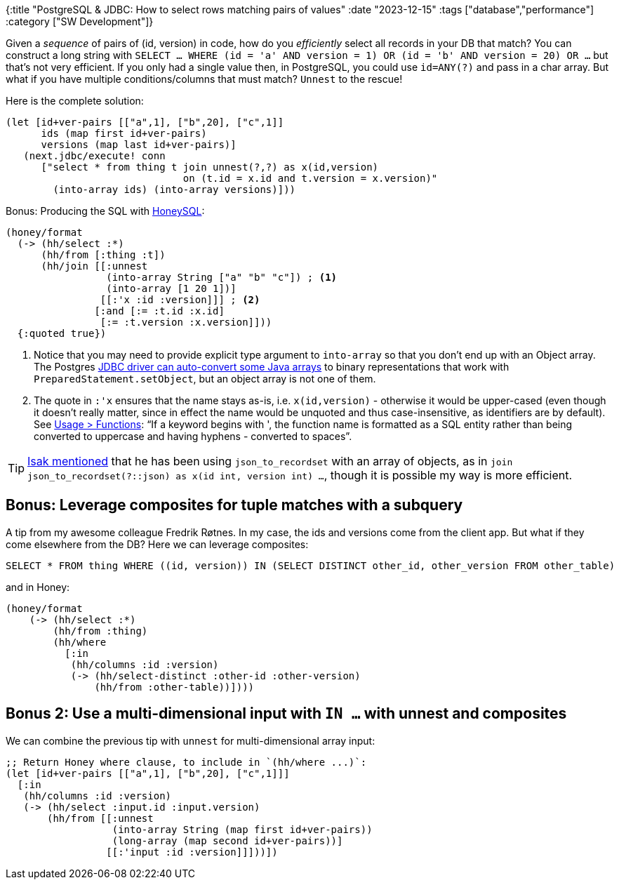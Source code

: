 {:title "PostgreSQL & JDBC: How to select rows matching pairs of values"
 :date "2023-12-15"
 :tags ["database","performance"]
 :category ["SW Development"]}

Given a _sequence_ of pairs of (id, version) in code, how do you _efficiently_ select all records in your DB that match? You can construct a long string with `SELECT ... WHERE (id = 'a' AND version = 1) OR (id = 'b' AND version = 20) OR ...` but that's not very efficient. If you only had a single value then, in PostgreSQL, you could use `id=ANY(?)` and pass in a char array. But what if you have multiple conditions/columns that must match? `Unnest` to the rescue!

+++<!-- more -->+++

Here is the complete solution:

```clojure
(let [id+ver-pairs [["a",1], ["b",20], ["c",1]]
      ids (map first id+ver-pairs)
      versions (map last id+ver-pairs)]
   (next.jdbc/execute! conn
      ["select * from thing t join unnest(?,?) as x(id,version)
                              on (t.id = x.id and t.version = x.version)"
        (into-array ids) (into-array versions)]))
```

Bonus: Producing the SQL with https://github.com/seancorfield/honeysql[HoneySQL]:

```clojure
(honey/format
  (-> (hh/select :*)
      (hh/from [:thing :t])
      (hh/join [[:unnest
                 (into-array String ["a" "b" "c"]) ; <1>
                 (into-array [1 20 1])]
                [[:'x :id :version]]] ; <2>
               [:and [:= :t.id :x.id]
                [:= :t.version :x.version]]))
  {:quoted true})
```
<1> Notice that you may need to provide explicit type argument to `into-array` so that you don't end up with an Object array. The Postgres https://access.crunchydata.com/documentation/pgjdbc/42.2.20/arrays.html[JDBC driver can auto-convert some Java arrays] to binary representations that work with `PreparedStatement.setObject`, but an object array is not one of them.
<2> The quote in `:'x` ensures that the name stays as-is, i.e. `x(id,version)` - otherwise it would be upper-cased (even though it doesn't really matter, since in effect the name would be unquoted and thus case-insensitive, as identifiers are by default). See https://cljdoc.org/d/com.github.seancorfield/honeysql/2.5.1103/doc/readme#functions[Usage > Functions]: "`If a keyword begins with ', the function name is formatted as a SQL entity rather than being converted to uppercase and having hyphens - converted to spaces`".

TIP: https://clojurians.slack.com/team/U08JKUHA9[Isak mentioned] that he has been using `json_to_recordset` with an array of objects, as in `join json_to_recordset(?::json) as x(id int, version int) ...`, though it is possible my way is more efficient.

## Bonus: Leverage composites for tuple matches with a subquery

A tip from my awesome colleague Fredrik Røtnes. In my case, the ids and versions come from the client app. But what if they come elsewhere from the DB? Here we can leverage composites:

```sql
SELECT * FROM thing WHERE ((id, version)) IN (SELECT DISTINCT other_id, other_version FROM other_table)
```

and in Honey:

```clojure
(honey/format
    (-> (hh/select :*)
        (hh/from :thing)
        (hh/where
          [:in
           (hh/columns :id :version)
           (-> (hh/select-distinct :other-id :other-version)
               (hh/from :other-table))])))
```

## Bonus 2: Use a multi-dimensional input with `IN ...` with unnest and composites

We can combine the previous tip with `unnest` for multi-dimensional array input:

```clojure
;; Return Honey where clause, to include in `(hh/where ...)`:
(let [id+ver-pairs [["a",1], ["b",20], ["c",1]]]
  [:in
   (hh/columns :id :version)
   (-> (hh/select :input.id :input.version)
       (hh/from [[:unnest
                  (into-array String (map first id+ver-pairs))
                  (long-array (map second id+ver-pairs))]
                 [[:'input :id :version]]]))])
```
